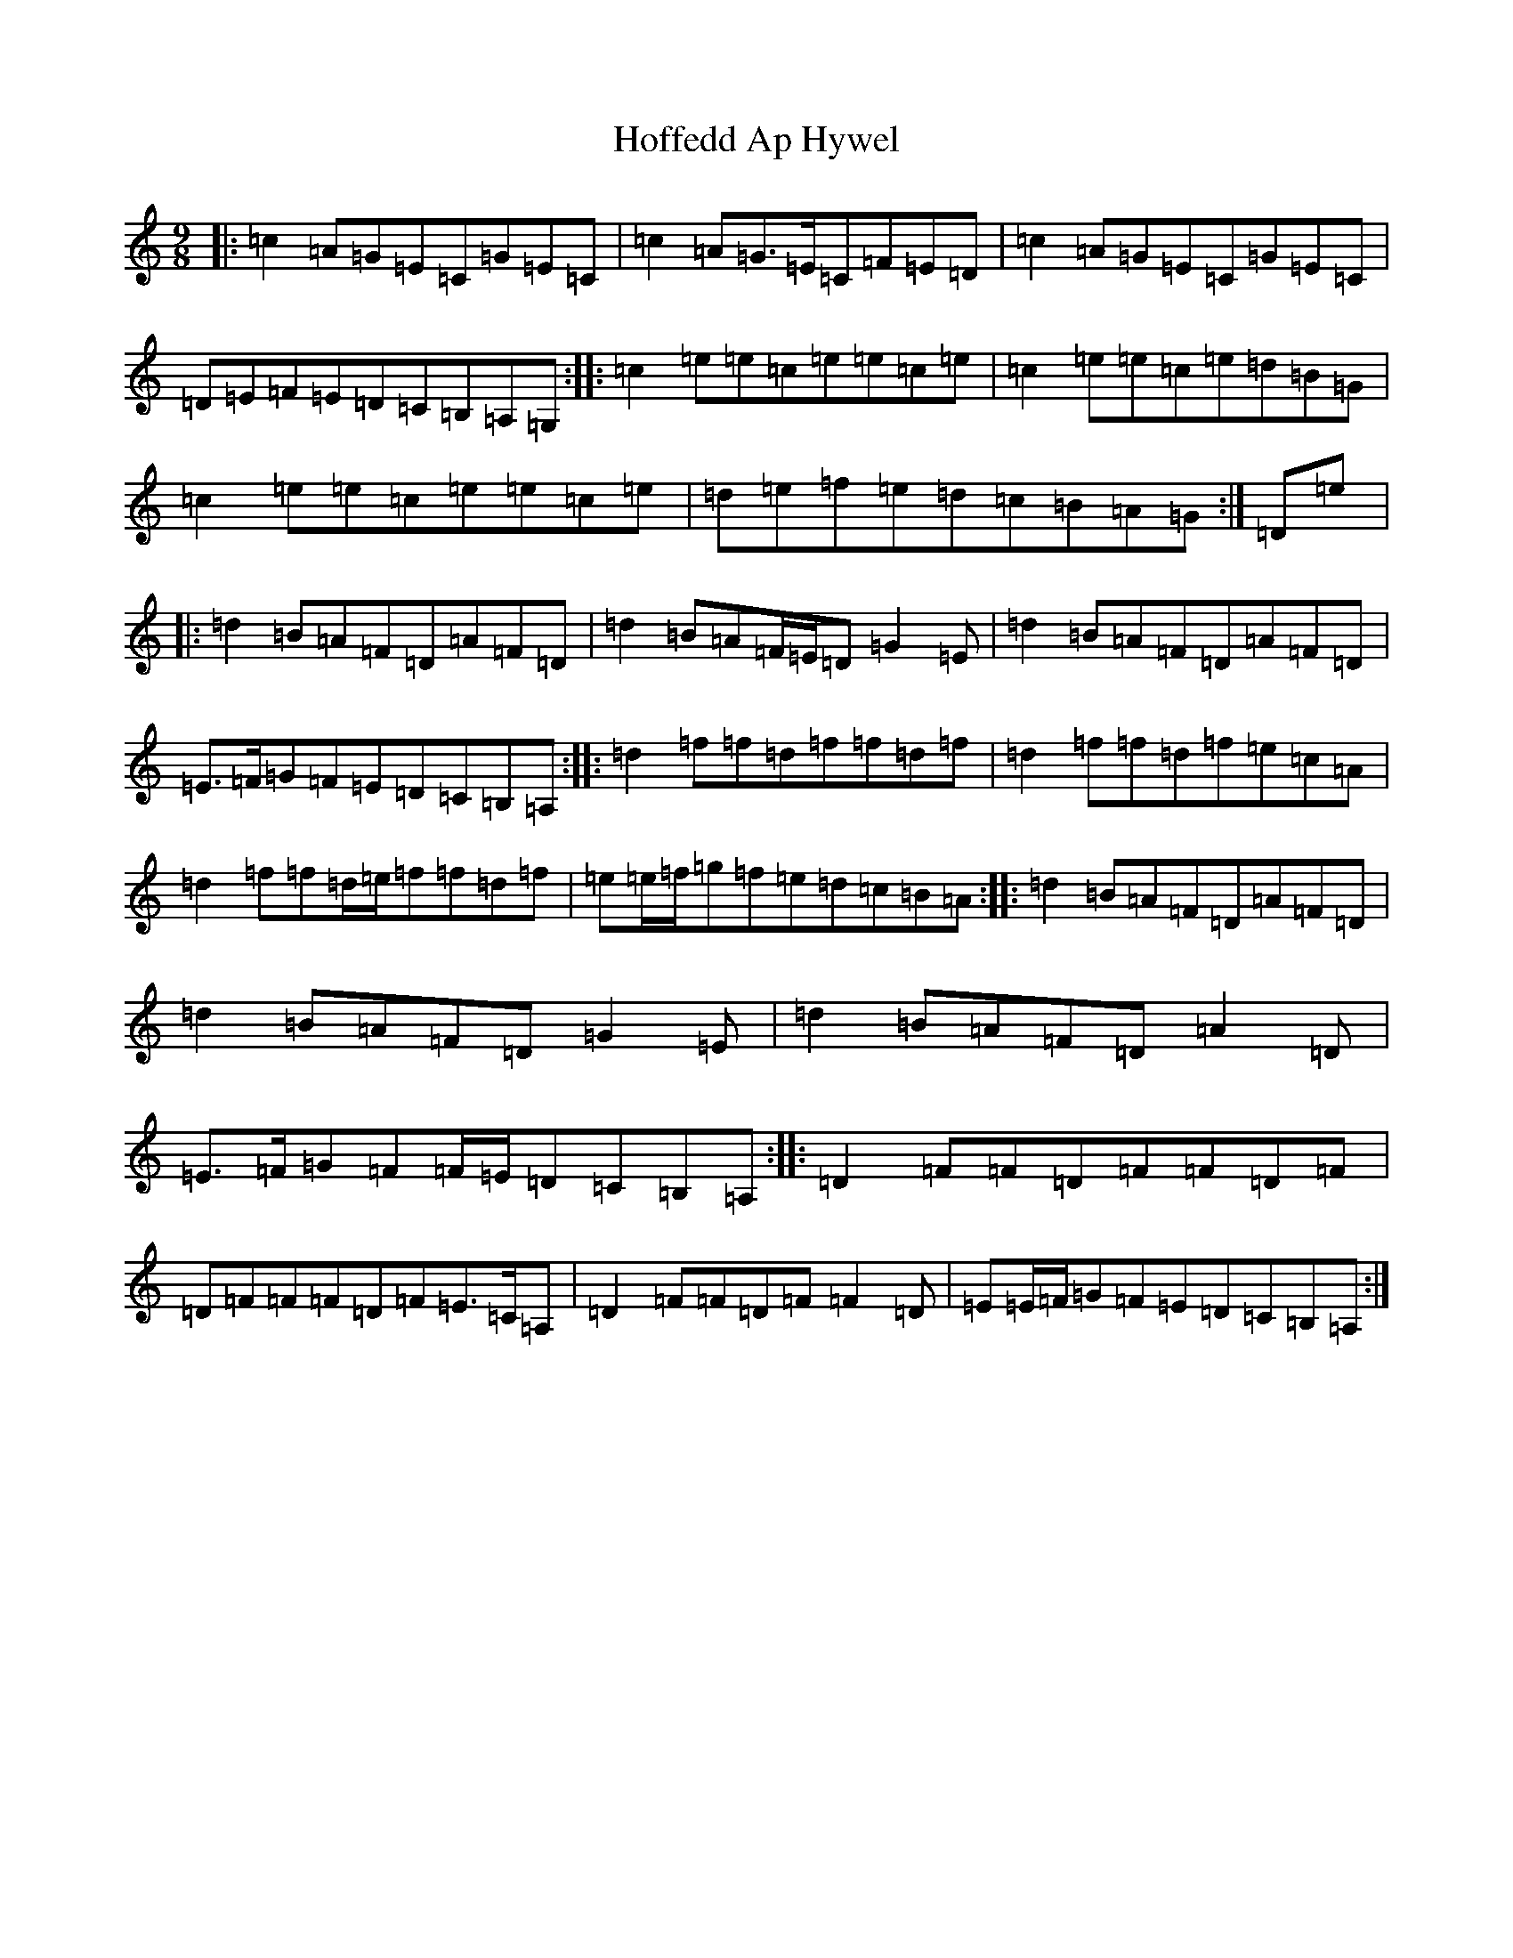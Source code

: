 X: 17356
T: Hoffedd Ap Hywel
S: https://thesession.org/tunes/6350#setting6350
R: slip jig
M:9/8
L:1/8
K: C Major
|:=c2=A=G=E=C=G=E=C|=c2=A=G>=E=C=F=E=D|=c2=A=G=E=C=G=E=C|=D=E=F=E=D=C=B,=A,=G,:||:=c2=e=e=c=e=e=c=e|=c2=e=e=c=e=d=B=G|=c2=e=e=c=e=e=c=e|=d=e=f=e=d=c=B=A=G:|=D=e|:=d2=B=A=F=D=A=F=D|=d2=B=A=F/2=E/2=D=G2=E|=d2=B=A=F=D=A=F=D|=E>=F=G=F=E=D=C=B,=A,:||:=d2=f=f=d=f=f=d=f|=d2=f=f=d=f=e=c=A|=d2=f=f=d/2=e/2=f=f=d=f|=e=e/2=f/2=g=f=e=d=c=B=A:||:=d2=B=A=F=D=A=F=D|=d2=B=A=F=D=G2=E|=d2=B=A=F=D=A2=D|=E>=F=G=F=F/2=E/2=D=C=B,=A,:||:=D2=F=F=D=F=F=D=F|=D=F=F=F=D=F=E>=C=A,|=D2=F=F=D=F=F2=D|=E=E/2=F/2=G=F=E=D=C=B,=A,:|
